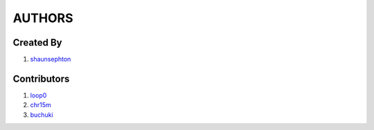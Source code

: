 AUTHORS
=======

Created By
----------
#. `shaunsephton <http://github.com/shaunsephton>`_

Contributors
------------
#. `loop0 <http://github.com/loop0>`_
#. `chr15m <http://github.com/chr15m>`_
#. `buchuki <http://github.com/buchuki>`_

